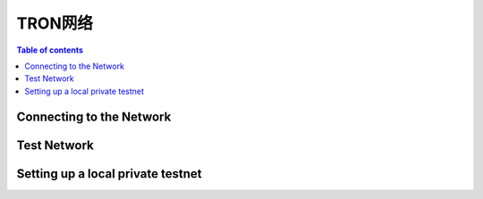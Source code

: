 ============
TRON网络
============

.. contents:: Table of contents
    :depth: 1
    :local:

Connecting to the Network
-------------------------

Test Network
------------

Setting up a local private testnet
----------------------------------
